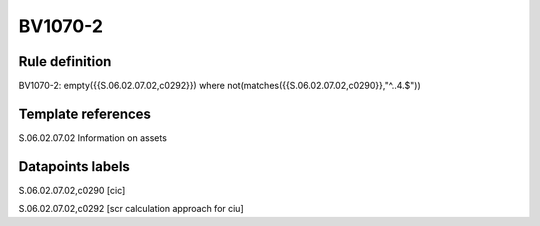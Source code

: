 ========
BV1070-2
========

Rule definition
---------------

BV1070-2: empty({{S.06.02.07.02,c0292}}) where not(matches({{S.06.02.07.02,c0290}},"^..4.$"))


Template references
-------------------

S.06.02.07.02 Information on assets


Datapoints labels
-----------------

S.06.02.07.02,c0290 [cic]

S.06.02.07.02,c0292 [scr calculation approach for ciu]



